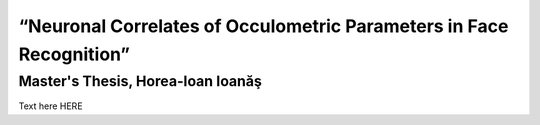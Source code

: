 ========
“Neuronal Correlates of Occulometric Parameters in Face Recognition”
========

Master's Thesis, Horea-Ioan Ioanăş
========

.. letag 

Text here HERE

.. letag>
